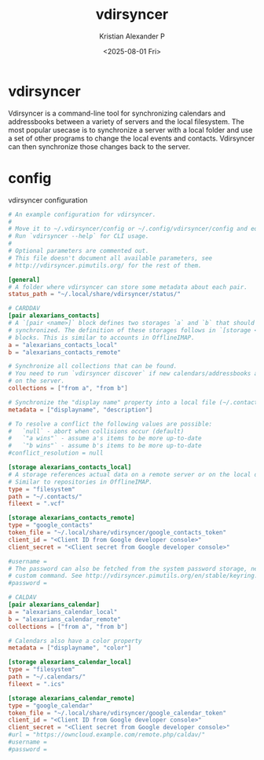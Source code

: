:PROPERTIES:
:ID:       c0098c14-80f3-40d7-9c1b-9c97306809d0
:END:
#+title: vdirsyncer
#+author: Kristian Alexander P
#+date: <2025-08-01 Fri>
#+description:
#+hugo_base_dir: ..
#+hugo_section: posts
#+hugo_categories: tech
#+property: header-args :exports both
#+hugo_tags: unix linux calendar service
* vdirsyncer
Vdirsyncer is a command-line tool for synchronizing calendars and addressbooks between a variety of servers and the local filesystem. The most popular usecase is to synchronize a server with a local folder and use a set of other programs to change the local events and contacts. Vdirsyncer can then synchronize those changes back to the server.
* config

#+name: vdirsyncer
#+caption: vdirsyncer configuration
#+begin_src conf
  # An example configuration for vdirsyncer.
  #
  # Move it to ~/.vdirsyncer/config or ~/.config/vdirsyncer/config and edit it.
  # Run `vdirsyncer --help` for CLI usage.
  #
  # Optional parameters are commented out.
  # This file doesn't document all available parameters, see
  # http://vdirsyncer.pimutils.org/ for the rest of them.

  [general]
  # A folder where vdirsyncer can store some metadata about each pair.
  status_path = "~/.local/share/vdirsyncer/status/"

  # CARDDAV
  [pair alexarians_contacts]
  # A `[pair <name>]` block defines two storages `a` and `b` that should be
  # synchronized. The definition of these storages follows in `[storage <name>]`
  # blocks. This is similar to accounts in OfflineIMAP.
  a = "alexarians_contacts_local"
  b = "alexarians_contacts_remote"

  # Synchronize all collections that can be found.
  # You need to run `vdirsyncer discover` if new calendars/addressbooks are added
  # on the server.
  collections = ["from a", "from b"]

  # Synchronize the "display name" property into a local file (~/.contacts/displayname).
  metadata = ["displayname", "description"]

  # To resolve a conflict the following values are possible:
  #   `null` - abort when collisions occur (default)
  #   `"a wins"` - assume a's items to be more up-to-date
  #   `"b wins"` - assume b's items to be more up-to-date
  #conflict_resolution = null

  [storage alexarians_contacts_local]
  # A storage references actual data on a remote server or on the local disk.
  # Similar to repositories in OfflineIMAP.
  type = "filesystem"
  path = "~/.contacts/"
  fileext = ".vcf"

  [storage alexarians_contacts_remote]
  type = "google_contacts"
  token_file = "~/.local/share/vdirsyncer/google_contacts_token"
  client_id = "<Client ID from Google developer console>"
  client_secret = "<Client secret from Google developer console>"

  #username =
  # The password can also be fetched from the system password storage, netrc or a
  # custom command. See http://vdirsyncer.pimutils.org/en/stable/keyring.html
  #password =

  # CALDAV
  [pair alexarians_calendar]
  a = "alexarians_calendar_local"
  b = "alexarians_calendar_remote"
  collections = ["from a", "from b"]

  # Calendars also have a color property
  metadata = ["displayname", "color"]

  [storage alexarians_calendar_local]
  type = "filesystem"
  path = "~/.calendars/"
  fileext = ".ics"

  [storage alexarians_calendar_remote]
  type = "google_calendar"
  token_file = "~/.local/share/vdirsyncer/google_calendar_token"
  client_id = "<Client ID from Google developer console>"
  client_secret = "<Client secret from Google developer console>"
  #url = "https://owncloud.example.com/remote.php/caldav/"
  #username =
  #password =
#+end_src
